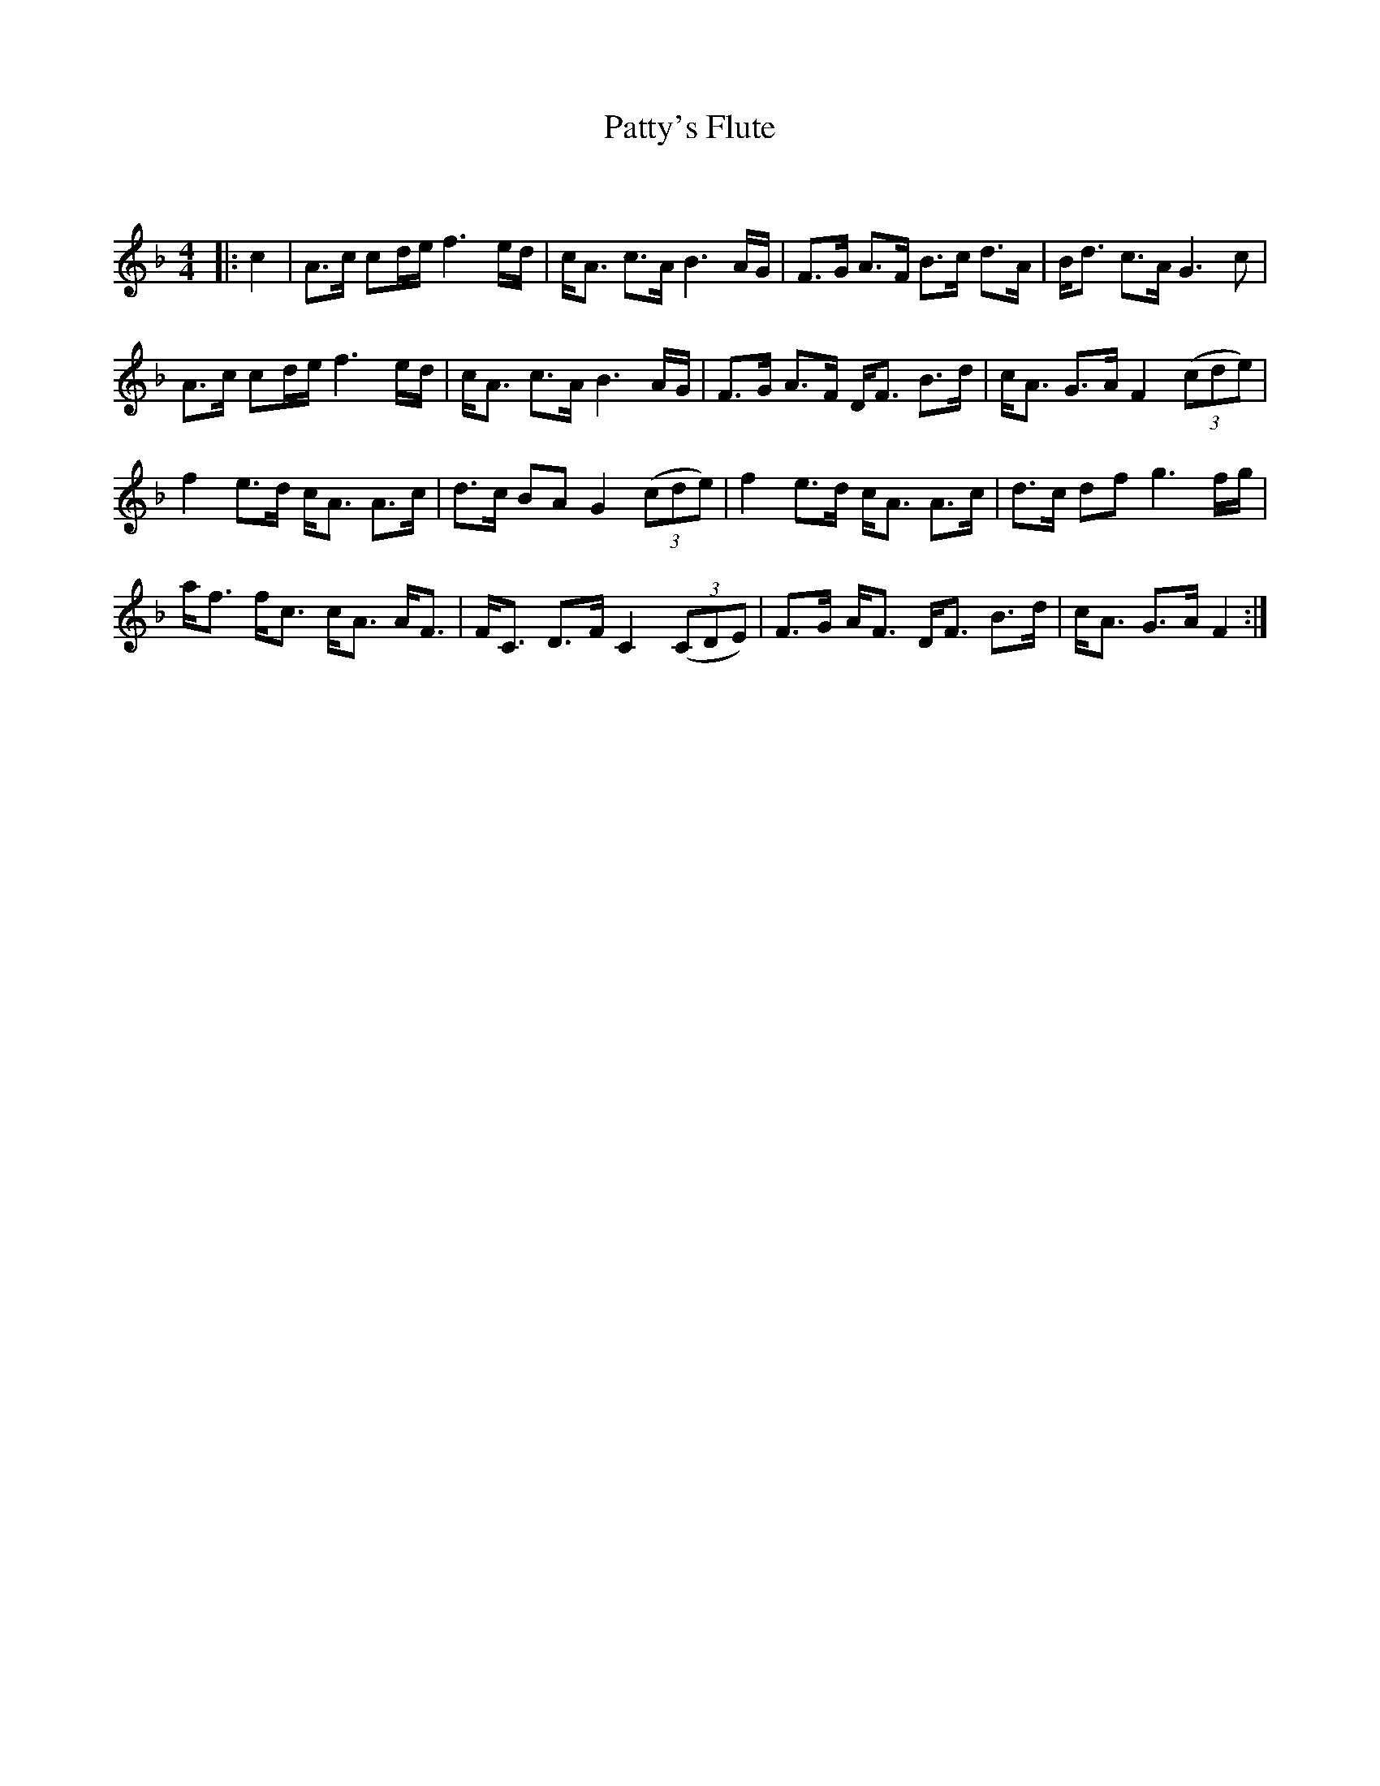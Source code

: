 X:1
T: Patty's Flute
C:
R:Strathspey
Q: 128
K:F
M:4/4
L:1/16
|:c4|A3c c2de f6 ed|cA3 c3A B6 AG|F3G A3F B3c d3A|Bd3 c3A G6 c2|
A3c c2de f6 ed|cA3 c3A B6 AG|F3G A3F DF3 B3d|cA3 G3A F4 ((3c2d2e2) |
f4 e3d cA3 A3c|d3c B2A2 G4 ((3c2d2e2) |f4 e3d cA3 A3c|d3c d2f2 g6 fg|
af3 fc3 cA3 AF3|FC3 D3F C4 ((3C2D2E2) |F3G AF3 DF3 B3d|cA3 G3A F4:|
